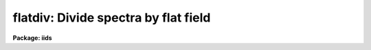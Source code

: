 .. _flatdiv:

flatdiv: Divide spectra by flat field
=====================================

**Package: iids**

.. raw:: html

  </tr></table><p>
  <h3>Name</h3>
  <!-- BeginSection: 'NAME' -->
  <p>
  flatdiv -- Divide spectra by flat field spectra
  </p>
  <!-- EndSection:   'NAME' -->
  <h3>Usage</h3>
  <!-- BeginSection: 'USAGE' -->
  <p>
  flatdiv input records
  </p>
  <!-- EndSection:   'USAGE' -->
  <h3>Parameters</h3>
  <!-- BeginSection: 'PARAMETERS' -->
  <dl>
  <dt><b>input</b></dt>
  <!-- Sec='PARAMETERS' Level=0 Label='input' Line='input' -->
  <dd>The root file name for the input records to be divided.
  </dd>
  </dl>
  <dl>
  <dt><b>records</b></dt>
  <!-- Sec='PARAMETERS' Level=0 Label='records' Line='records' -->
  <dd>The range of spectra to be included in the divide operation.
  Each range item will be appended to the root name to form an
  image file name.
  </dd>
  </dl>
  <dl>
  <dt><b>output</b></dt>
  <!-- Sec='PARAMETERS' Level=0 Label='output' Line='output' -->
  <dd>New spectra are created by the flatdiv operation. This parameter
  specifies the root name to be used for the created spectra.
  </dd>
  </dl>
  <dl>
  <dt><b>start_rec</b></dt>
  <!-- Sec='PARAMETERS' Level=0 Label='start_rec' Line='start_rec' -->
  <dd>Each new spectrum created as <tt>"output"</tt> has its root name and a 
  trailing number appended starting with <tt>"start_rec"</tt>. Subsequent
  output images will have an incremented trailing number.
  Note that even if an output image is not created because the input
  image has already been flattened or the input image is not found the
  output record number is still incremented.
  </dd>
  </dl>
  <dl>
  <dt><b>flat_file</b></dt>
  <!-- Sec='PARAMETERS' Level=0 Label='flat_file' Line='flat_file' -->
  <dd>The root name for the sensitivity spectra as produced by FLATFIT.
  Normally with multi-aperture instruments, FLATFIT will produce a
  spectrum appropriate to each aperture and the file name will have
  <tt>"flat_file"</tt> as the file name root and the aperture number appended.
  </dd>
  </dl>
  <dl>
  <dt><b>coincor = )_.coincor</b></dt>
  <!-- Sec='PARAMETERS' Level=0 Label='coincor' Line='coincor = )_.coincor' -->
  <dd>If set to yes, coincidence correction is applied to the data during
  the division, and the following three parameters are required.
  For more about this correction see <b>coincor</b>.
  <dl>
  <dt><b>ccmode = )_.ccmode</b></dt>
  <!-- Sec='PARAMETERS' Level=1 Label='ccmode' Line='ccmode = )_.ccmode' -->
  <dd>The mode by which the coincidence correction is to be performed.
  This may be <tt>"iids"</tt> or <tt>"photo"</tt>.
  </dd>
  </dl>
  <dl>
  <dt><b>deadtime = )_.deadtime</b></dt>
  <!-- Sec='PARAMETERS' Level=1 Label='deadtime' Line='deadtime = )_.deadtime' -->
  <dd>The detector deadtime in seconds.
  </dd>
  </dl>
  <dl>
  <dt><b>power = )_.power</b></dt>
  <!-- Sec='PARAMETERS' Level=1 Label='power' Line='power = )_.power' -->
  <dd>Power law IIDS non-linear correction exponent.
  </dd>
  </dl>
  </dd>
  </dl>
  <!-- EndSection:   'PARAMETERS' -->
  <h3>Description</h3>
  <!-- BeginSection: 'DESCRIPTION' -->
  <p>
  The input spectra are divided by the flat fields which are
  represented by spectra produced by FLATFIT.
  </p>
  <p>
  To avoid possible division by zero, any zeroes in the flat field
  spectra generated by FLATFIT are replaced by 1.0.
  </p>
  <p>
  The input spectra may optionally be corrected for coincidence losses.
  </p>
  <p>
  If the input and output spectra (after appending the record numbers) are
  the same then the division is performed in-place; i.e. the flattened spectra
  replace the original input spectra.
  Note that even if an output image is not created because the input
  image has already been flattened or the input image is not found the
  output record number is still incremented.  This is to insure that if
  in-place division is desired that the input and output names remain
  matched.
  </p>
  <!-- EndSection:   'DESCRIPTION' -->
  <h3>Examples</h3>
  <!-- BeginSection: 'EXAMPLES' -->
  <p>
  The following example divides a series of spectra to produce 20 new
  spectra having names nite1.1221 ... nite1.1240.
  </p>
  <p>
  	cl&gt; flatdiv nite1 1201-1220 nite1 1221
  </p>
  <p>
  The same spectra as above are simultaneously corrected for
  coincidence losses.
  </p>
  <p>
  	cl&gt; flatdiv nite1 1201-1220 nite1 1221 coincor=yes
  </p>
  <p>
  The flattened spectra replace the unflattened spectra.
  </p>
  <p>
  	cl&gt; flatdiv nite1 1201-1220 nite1 1201
  </p>
  <p>
  Note that the input record numbers must be contiguous and the starting
  output record number must be the same as the first input record number.
  </p>
  <!-- EndSection:   'EXAMPLES' -->
  <h3>Time requirements</h3>
  <!-- BeginSection: 'TIME REQUIREMENTS' -->
  <p>
  Approximately 1 second is required to correct a spectrum of length
  1024 points.
  </p>
  <!-- EndSection:   'TIME REQUIREMENTS' -->
  <h3>See also</h3>
  <!-- BeginSection: 'SEE ALSO' -->
  <p>
  coincor, flatfit
  </p>
  
  <!-- EndSection:    'SEE ALSO' -->
  
  <!-- Contents: 'NAME' 'USAGE' 'PARAMETERS' 'DESCRIPTION' 'EXAMPLES' 'TIME REQUIREMENTS' 'SEE ALSO'  -->
  
